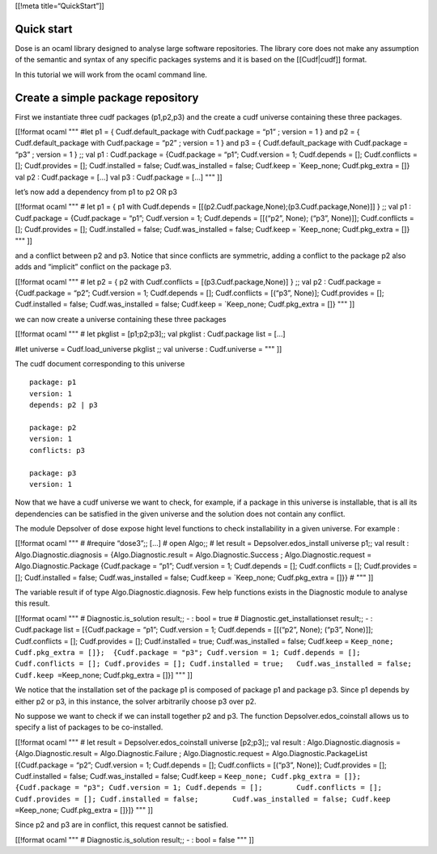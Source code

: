 [[!meta title=“QuickStart”]]

Quick start
~~~~~~~~~~~

Dose is an ocaml library designed to analyse large software
repositories. The library core does not make any assumption of the
semantic and syntax of any specific packages systems and it is based on
the [[Cudf|cudf]] format.

In this tutorial we will work from the ocaml command line.

Create a simple package repository
~~~~~~~~~~~~~~~~~~~~~~~~~~~~~~~~~~

First we instantiate three cudf packages (p1,p2,p3) and the create a
cudf universe containing these three packages.

[[!format ocaml """ #let p1 = { Cudf.default_package with Cudf.package =
“p1” ; version = 1 } and p2 = { Cudf.default_package with Cudf.package =
“p2” ; version = 1 } and p3 = { Cudf.default_package with Cudf.package =
“p3” ; version = 1 } ;; val p1 : Cudf.package = {Cudf.package = “p1”;
Cudf.version = 1; Cudf.depends = []; Cudf.conflicts = []; Cudf.provides
= []; Cudf.installed = false; Cudf.was_installed = false; Cudf.keep =
\`Keep_none; Cudf.pkg_extra = []} val p2 : Cudf.package = […] val p3 :
Cudf.package = […] """ ]]

let’s now add a dependency from p1 to p2 OR p3

[[!format ocaml """ # let p1 = { p1 with Cudf.depends =
[[(p2.Cudf.package,None);(p3.Cudf.package,None)]] } ;; val p1 :
Cudf.package = {Cudf.package = “p1”; Cudf.version = 1; Cudf.depends =
[[(“p2”, None); (“p3”, None)]]; Cudf.conflicts = []; Cudf.provides = [];
Cudf.installed = false; Cudf.was_installed = false; Cudf.keep =
\`Keep_none; Cudf.pkg_extra = []} """ ]]

and a conflict between p2 and p3. Notice that since conflicts are
symmetric, adding a conflict to the package p2 also adds and “implicit”
conflict on the package p3.

[[!format ocaml """ # let p2 = { p2 with Cudf.conflicts =
[(p3.Cudf.package,None)] } ;; val p2 : Cudf.package = {Cudf.package =
“p2”; Cudf.version = 1; Cudf.depends = []; Cudf.conflicts = [(“p3”,
None)]; Cudf.provides = []; Cudf.installed = false; Cudf.was_installed =
false; Cudf.keep = \`Keep_none; Cudf.pkg_extra = []} """ ]]

we can now create a universe containing these three packages

[[!format ocaml """ # let pkglist = [p1;p2;p3];; val pkglist :
Cudf.package list = […]

#let universe = Cudf.load_universe pkglist ;; val universe :
Cudf.universe = """ ]]

The cudf document corresponding to this universe

::

   package: p1
   version: 1
   depends: p2 | p3

   package: p2
   version: 1
   conflicts: p3

   package: p3
   version: 1

Now that we have a cudf universe we want to check, for example, if a
package in this universe is installable, that is all its dependencies
can be satisfied in the given universe and the solution does not contain
any conflict.

The module Depsolver of dose expose hight level functions to check
installability in a given universe. For example :

[[!format ocaml """ # #require “dose3”;; […] # open Algo;; # let result
= Depsolver.edos_install universe p1;; val result :
Algo.Diagnostic.diagnosis = {Algo.Diagnostic.result =
Algo.Diagnostic.Success ; Algo.Diagnostic.request =
Algo.Diagnostic.Package {Cudf.package = “p1”; Cudf.version = 1;
Cudf.depends = []; Cudf.conflicts = []; Cudf.provides = [];
Cudf.installed = false; Cudf.was_installed = false; Cudf.keep =
\`Keep_none; Cudf.pkg_extra = []}} # """ ]]

The variable result if of type Algo.Diagnostic.diagnosis. Few help
functions exists in the Diagnostic module to analyse this result.

[[!format ocaml """ # Diagnostic.is_solution result;; - : bool = true #
Diagnostic.get_installationset result;; - : Cudf.package list =
[{Cudf.package = “p1”; Cudf.version = 1; Cudf.depends = [[(“p2”, None);
(“p3”, None)]]; Cudf.conflicts = []; Cudf.provides = []; Cudf.installed
= true; Cudf.was_installed = false; Cudf.keep =
``Keep_none; Cudf.pkg_extra = []};  {Cudf.package = "p3"; Cudf.version = 1; Cudf.depends = [];   Cudf.conflicts = []; Cudf.provides = []; Cudf.installed = true;   Cudf.was_installed = false; Cudf.keep =``\ Keep_none;
Cudf.pkg_extra = []}] """ ]]

We notice that the installation set of the package p1 is composed of
package p1 and package p3. Since p1 depends by either p2 or p3, in this
instance, the solver arbitrarily choose p3 over p2.

No suppose we want to check if we can install together p2 and p3. The
function Depsolver.edos_coinstall allows us to specify a list of
packages to be co-installed.

[[!format ocaml """ # let result = Depsolver.edos_coinstall universe
[p2;p3];; val result : Algo.Diagnostic.diagnosis =
{Algo.Diagnostic.result = Algo.Diagnostic.Failure ;
Algo.Diagnostic.request = Algo.Diagnostic.PackageList [{Cudf.package =
“p2”; Cudf.version = 1; Cudf.depends = []; Cudf.conflicts = [(“p3”,
None)]; Cudf.provides = []; Cudf.installed = false; Cudf.was_installed =
false; Cudf.keep =
``Keep_none; Cudf.pkg_extra = []};       {Cudf.package = "p3"; Cudf.version = 1; Cudf.depends = [];        Cudf.conflicts = []; Cudf.provides = []; Cudf.installed = false;        Cudf.was_installed = false; Cudf.keep =``\ Keep_none;
Cudf.pkg_extra = []}]} """ ]]

Since p2 and p3 are in conflict, this request cannot be satisfied.

[[!format ocaml """ # Diagnostic.is_solution result;; - : bool = false
""" ]]
